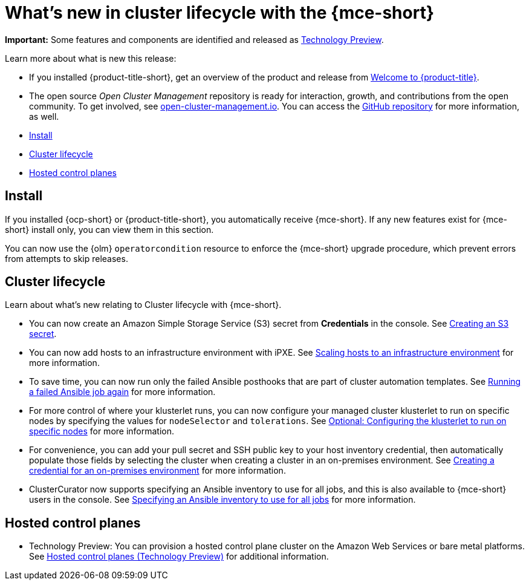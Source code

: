 [#whats-new]
= What's new in cluster lifecycle with the {mce-short}

**Important:** Some features and components are identified and released as link:https://access.redhat.com/support/offerings/techpreview[Technology Preview].

Learn more about what is new this release:

* If you installed {product-title-short}, get an overview of the product and release from link:../../about/welcome.adoc#welcome-to-red-hat-advanced-cluster-management-for-kubernetes[Welcome to {product-title}].

* The open source _Open Cluster Management_ repository is ready for interaction, growth, and contributions from the open community. To get involved, see link:https://open-cluster-management.io/[open-cluster-management.io]. You can access the link:https://github.com/open-cluster-management-io[GitHub repository] for more information, as well.

* <<install-whats-new-mce,Install>>
* <<cluster-lifecycle, Cluster lifecycle>>
* <<hosted-control-plane, Hosted control planes>>

[#install-whats-new-mce]
== Install

If you installed {ocp-short} or {product-title-short}, you automatically receive {mce-short}. If any new features exist for {mce-short} install only, you can view them in this section.

You can now use the {olm} `operatorcondition` resource to enforce the {mce-short} upgrade procedure, which prevent errors from attempts to skip releases. 

[#cluster-lifecycle]
== Cluster lifecycle
 
Learn about what's new relating to Cluster lifecycle with {mce-short}.

- You can now create an Amazon Simple Storage Service (S3) secret from *Credentials* in the console. See xref:../clusters/credentials/credential_aws.adoc#aws_s3_create[Creating an S3 secret].

- You can now add hosts to an infrastructure environment with iPXE. See xref:../clusters/cluster_lifecycle/scale_hosts_infra_env.adoc#scale-hosts-infrastructure-env[Scaling hosts to an infrastructure environment] for more information.

- To save time, you can now run only the failed Ansible posthooks that are part of cluster automation templates. See xref:../clusters/cluster_lifecycle/ansible_config_cluster.adoc#ansible-rerun-job-cluster[Running a failed Ansible job again] for more information.

- For more control of where your klusterlet runs, you can now configure your managed cluster klusterlet to run on specific nodes by specifying the values for `nodeSelector` and `tolerations`. See xref:../cluster_lifecycle/import_gui.adoc#import-configuring-nodeselector-tolerations[Optional: Configuring the klusterlet to run on specific nodes] for more information. 

- For convenience, you can add your pull secret and SSH public key to your host inventory credential, then automatically populate those fields by selecting the cluster when creating a cluster in an on-premises environment. See xref:../clusters/credential_on_prem.adoc#creating-a-credential-for-an-on-premises-environment[Creating a credential for an on-premises environment] for more information.  

- ClusterCurator now supports specifying an Ansible inventory to use for all jobs, and this is also available to {mce-short} users in the console. See xref:../clusters/cluster_lifecycle/ansible_config_cluster.adoc#specify-ansible-inventory[Specifying an Ansible inventory to use for all jobs] for more information. 

[#hosted-control-plane]
== Hosted control planes

- Technology Preview: You can provision a hosted control plane cluster on the Amazon Web Services or bare metal platforms. See xref:../hosted_control_planes/hosted_intro.adoc#hosted-control-planes-intro[Hosted control planes (Technology Preview)] for additional information.  
